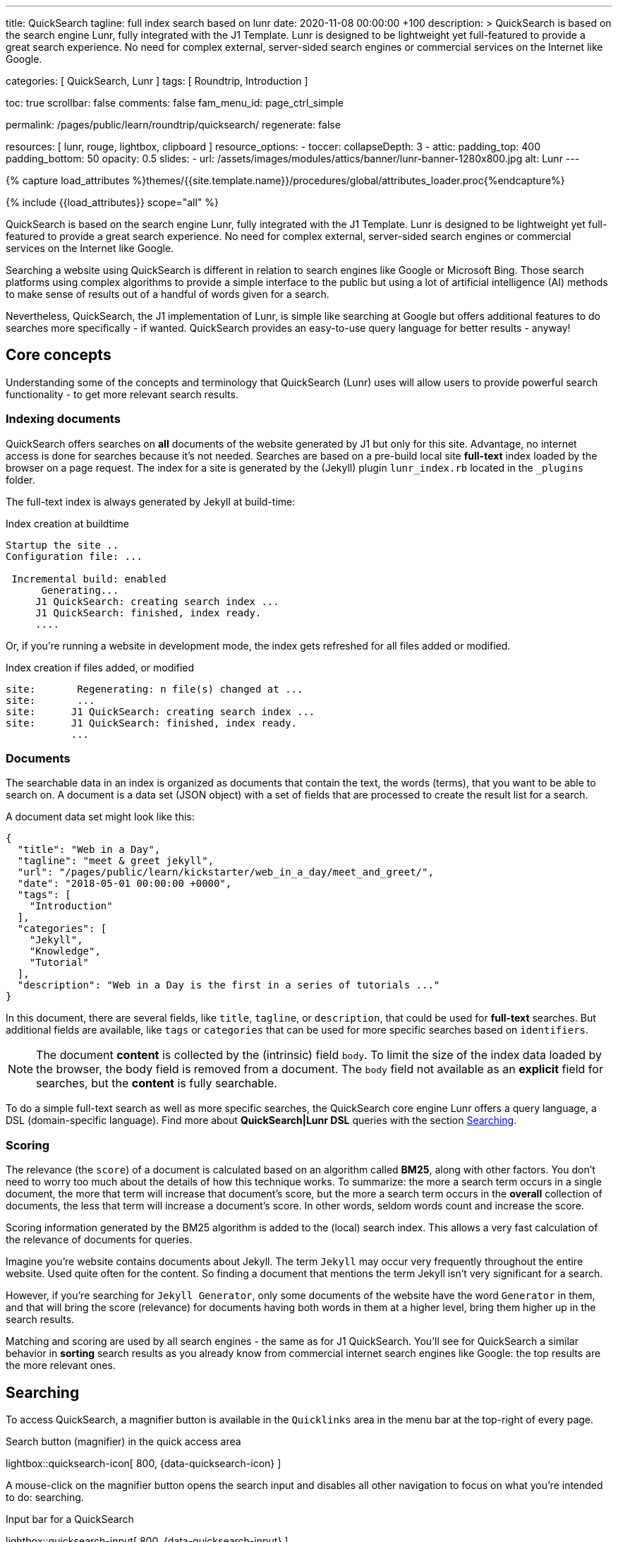 ---
title:                                  QuickSearch
tagline:                                full index search based on lunr
date:                                   2020-11-08 00:00:00 +100
description: >
                                        QuickSearch is based on the search engine Lunr,
                                        fully integrated with the J1 Template. Lunr is designed
                                        to be lightweight yet full-featured to provide a
                                        great search experience. No need for complex external,
                                        server-sided search engines or commercial services
                                        on the Internet like Google.

categories:                             [ QuickSearch, Lunr ]
tags:                                   [ Roundtrip, Introduction ]

toc:                                    true
scrollbar:                              false
comments:                               false
fam_menu_id:                            page_ctrl_simple

permalink:                              /pages/public/learn/roundtrip/quicksearch/
regenerate:                             false

resources:                              [ lunr, rouge, lightbox, clipboard ]
resource_options:
  - toccer:
      collapseDepth:                    3
  - attic:
      padding_top:                      400
      padding_bottom:                   50
      opacity:                          0.5
      slides:
        - url:                          /assets/images/modules/attics/banner/lunr-banner-1280x800.jpg
          alt:                          Lunr
---

// Page Initializer
// =============================================================================
// Enable the Liquid Preprocessor
:page-liquid:

// Set (local) page attributes here
// -----------------------------------------------------------------------------
// :page--attr:                         <attr-value>

//  Load Liquid procedures
// -----------------------------------------------------------------------------
{% capture load_attributes %}themes/{{site.template.name}}/procedures/global/attributes_loader.proc{%endcapture%}

// Load page attributes
// -----------------------------------------------------------------------------
{% include {{load_attributes}} scope="all" %}

// Page content
// ~~~~~~~~~~~~~~~~~~~~~~~~~~~~~~~~~~~~~~~~~~~~~~~~~~~~~~~~~~~~~~~~~~~~~~~~~~~~~

// Include sub-documents
// -----------------------------------------------------------------------------

QuickSearch is based on the search engine Lunr, fully integrated with the J1
Template. Lunr is designed to be lightweight yet full-featured to provide a
great search experience. No need for complex external, server-sided search
engines or commercial services on the Internet like Google.

Searching a website using QuickSearch is different in relation to search engines
like Google or Microsoft Bing. Those search platforms using complex algorithms
to provide a simple interface to the public but using a lot of artificial
intelligence (AI) methods to make sense of results out of a handful of words
given for a search.

Nevertheless, QuickSearch, the J1 implementation of Lunr, is simple like
searching at Google but offers additional features to do searches more
specifically - if wanted. QuickSearch provides an easy-to-use query language
for better results - anyway!

== Core concepts

Understanding some of the concepts and terminology that QuickSearch (Lunr)
uses will allow users to provide powerful search functionality - to get more
relevant search results.

=== Indexing documents

QuickSearch offers searches on *all* documents of the website generated by J1
but only for this site. Advantage, no internet access is done for searches
because it's not needed. Searches are based on a pre-build local site
*full-text* index loaded by the browser on a page request. The index for a
site is generated by the (Jekyll) plugin `lunr_index.rb` located in the
`_plugins` folder.

The full-text index is always generated by Jekyll at build-time:

.Index creation at buildtime
----
Startup the site ..
Configuration file: ...

 Incremental build: enabled
      Generating...
     J1 QuickSearch: creating search index ...
     J1 QuickSearch: finished, index ready.
     ....
----

Or, if you're running a website in development mode, the index gets refreshed
for all files added or modified.

.Index creation if files added, or modified
----
site:       Regenerating: n file(s) changed at ...
site:       ...
site:      J1 QuickSearch: creating search index ...
site:      J1 QuickSearch: finished, index ready.
           ...
----

=== Documents

The searchable data in an index is organized as documents that contain the
text, the words (terms), that you want to be able to search on. A document is
a data set (JSON object) with a set of fields that are processed to create the
result list for a search.

A document data set might look like this:

[source, json, role="noclip"]
----
{
  "title": "Web in a Day",
  "tagline": "meet & greet jekyll",
  "url": "/pages/public/learn/kickstarter/web_in_a_day/meet_and_greet/",
  "date": "2018-05-01 00:00:00 +0000",
  "tags": [
    "Introduction"
  ],
  "categories": [
    "Jekyll",
    "Knowledge",
    "Tutorial"
  ],
  "description": "Web in a Day is the first in a series of tutorials ..."
}
----

In this document, there are several fields, like `title`, `tagline`, or
`description`, that could be used for *full-text* searches. But additional
fields are available, like `tags` or `categories` that can be used for
more specific searches based on `identifiers`.

NOTE: The document *content* is collected by the (intrinsic) field `body`.
To limit the size of the index data loaded by the browser, the body
field is removed from a document. The `body` field not available as an
*explicit* field for searches, but the *content* is fully searchable.

To do a simple full-text search as well as more specific searches, the
QuickSearch core engine Lunr offers a query language, a DSL (domain-specific
language). Find more about *QuickSearch|Lunr DSL* queries with the section
<<Searching>>.

=== Scoring

The relevance (the `score`) of a document is calculated based on an algorithm
called *BM25*, along with other factors. You don’t need to worry too much about
the details of how this technique works. To summarize: the more a search term
occurs in a single document, the more that term will increase that document’s
score, but the more a search term occurs in the *overall* collection of
documents, the less that term will increase a document’s score. In other words,
seldom words count and increase the score.

Scoring information generated by the BM25 algorithm is added to the (local)
search index. This allows a very fast calculation of the relevance of documents
for queries.

Imagine you’re website contains documents about Jekyll. The term `Jekyll` may
occur very frequently throughout the entire website. Used quite often for the
content. So finding a document that mentions the term Jekyll isn’t very
significant for a search.

However, if you’re searching for `Jekyll Generator`, only some documents of
the website have the word `Generator` in them, and that will bring the score
(relevance) for documents having both words in them at a higher level,
bring them higher up in the search results.

Matching and scoring are used by all search engines - the same as for J1
QuickSearch. You'll see for QuickSearch a similar behavior in *sorting*
search results as you already know from commercial internet search engines
like Google: the top results are the more relevant ones.

== Searching

To access QuickSearch, a magnifier button is available in the `Quicklinks`
area in the menu bar at the top-right of every page.

.Search button (magnifier) in the quick access area
lightbox::quicksearch-icon[ 800, {data-quicksearch-icon} ]

A mouse-click on the magnifier button opens the search input and disables
all other navigation to focus on what you're intended to do: searching.

.Input bar for a QuickSearch
lightbox::quicksearch-input[ 800, {data-quicksearch-input} ]

Search queries look like a simple text. But the search `engine` under the
hood of QuickSearch transforms the given search string (text) always into a
search query. This supports a special syntax, the DSL, for defining more
complex queries for better (scored) results.

As always: start simple!

=== Simple searches

The simplest way to run a search is to pass the text (words, terms) on which
you want to search on:

[source, text]
----
jekyll
----

The above will return all documents that match the term `jekyll`. Searches for
*multiple* terms (words) are also supported. If a document matches *at least*
one of the search terms, it will show in the results. The search terms are
combined by a logical `OR`.

[source, text]
----
jekyll tutorial
----

The above example will match documents that contain either `jekyll` *OR*
`tutorial`. Documents that contain _both_ will increase the score, and those
documents are returned first.

NOTE: In difference to a Google search (terms are combined at Google by a
logical `AND`) a Quicksearch combines the terms by an `OR`.

To combine search terms in a QuickSearch query by a logical *AND*, the terms
could be prepended by a plus sign (`+`) to mark them as for the QuickSearch
query (DSL) as *required*:

[source, text]
----
+jekyll +tutorial
----

=== Wildcards

QuickSearch supports wildcards when performing searches. A wildcard is
represented as an asterisk (`*`) and can appear anywhere in a search
term. For example, the following will match all documents with words
beginning with `Jek`:

[source, text]
----
jek*
----

NOTE: Language grammar rules are not relevant for searches. To simplify an
index, all words (terms) are transformed to lower case. As a result, the word
`Jekyll` is the same as `jekyll` from a search-engines perspective. Language
variations of words like `Jekyll's` or plurals like `Generators` are reduced
to their base form. For searches, don't take care of grammar rules but the
spelling. If you're unsure about the spelling of a word, use wildcards.


=== Fields

By default, Lunr will search *all fields* in a document for the given query
terms, and it is possible to restrict a term to a specific *field*. The
following example searches for the term `jekyll` in the field title:

[source, text]
----
title:jekyll
----

The search term is prefixed with the name of the field, followed by a
colon (`:`). The field _must_ be one of the fields defined when building
the index. Unrecognized fields will lead to an error.

Field-based searches can be combined with all other term modifiers and
wildcards, as well as other terms. For example, to search for words
beginning with `jek` in the title *AND* the wildcard `coll*` in a document,
the following query can be used:

[source, text]
----
+title:jek* +coll*
----

==== Available fields

Besides the document *body*, an intrinsic field to create the full-text index
out of the document *content*, some more specific fields are available for
searches.

.Available fields (all documents)
[cols="3a,3a,6a, options="header", width="100%", role="rtable mt-3"]
|===============================================================================
|Name |Value |Description\|Example\|s

|`title`
|`string`
|The headline of a document (article, post)

Example\|s: QuickSearch
[source, text]
----
title:QuickSearch
----

|`tagline`
|`string`
|The subtitle of a document (article, post)

Example\|s: full index search

|`tags`
|`string`
|Tags describe the content of a document.

Example\|s: Roundtrip, QuickSearch

|`categories`
|`string`
|Categories describe the group of documnets a document belongs to.

Example\|s: Search

|`description`
|`string`
|The description is given by the author for a document. It gives a brief
summary what the document is all about.

Example\|s: QuickSearch is based on the search engine Lunr, fully integrated
with J1 Template  ...

|===============================================================================


////
=== Boosts

In multi-term searches, a single term may be important than others. For
these cases Lunr supports term level boosts. Any document that matches a
boosted term will get a higher relevance score, and appear higher up in
the results. A boost is applied by appending a caret (`^`) and then a
positive integer to a term.

[source, javascript]
----
idx.search('foo^10 bar')
----

The above example weights the term “foo” 10 times higher than the term
“bar”. The boost value can be any positive integer, and different terms
can have different boosts:

[source, javascript]
----
idx.search('foo^10 bar^5 baz')
----

=== Fuzzy Matches

Lunr supports fuzzy matching search terms in documents, which can be
helpful if the spelling of a term is unclear, or to increase the number
of search results that are returned. The amount of fuzziness to allow
when searching can also be controlled. Fuzziness is applied by appending
a tilde (`~`) and then a positive integer to a term. The following
search matches all documents that have a word within 1 edit distance of
“foo”:

[source, javascript]
----
idx.search('foo~1')
----

An edit distance of 1 allows words to match if either adding, removing,
changing or transposing a character in the word would lead to a match.
For example “boo” requires a single edit (replacing “f” with “b”) and
would match, but “boot” would not as it also requires an additional “t”
at the end.
////

=== Term presence

By default, Lunr combines multiple terms together in a search with a
logical OR. That is, a search for `jekyll collections` will match documents
that contain `jekyll` or contain `collections` or contain both. This behavior
is controllable at the term level, i.e., the presence of each term in
matching documents can be specified.

By default, each term is optional in a matching document, though a document
must have at least one matching term. It is possible to specify that a term
must be present in matching documents or that it must be absent in matching
documents.

To indicate that a term must be *present* in matching documents, the term
could be prefixed with a plus sign (`+`) (required), and to indicate that a
term  must be *absent* (not wanted), the term should be prefixed with a minus
(`-`).

The below example searches for documents that *must* contain `jekyll`, and
must *not* contain the word `collection`:

[source, text]
----
+jekyll -collection
----

To simulate a logical *AND* search of documents that contain the word `jekyll`
*AND* the word `collection`, mark both terms as required:

[source, text]
----
+jekyll +collection
----


== Whats next

You've explored some of the possibilities J1 offers for websites. But much,
much more can J1 do for your project. This was the last place to go for the
roundtrip. More details of the most common elements of Bootstrap can be found
on the previewer for a theme. Have a look at the
link:{previewer-theme}[Theme previewer].

To make things real for your new site, go for *Web in a day*. This tutorial
guides you through all the steps on how to build a website. Your site using
Jekyll and the template system J1. It's really a pleasant journey to learn what
modern static webs can offer today.

Start your journey from here: link:{url-j1-kickstarter--web-in-a-day}[Web in a day, {browser-window--new}].
